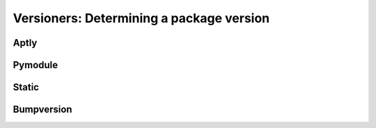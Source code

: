.. _versioners:

Versioners: Determining a package version
=========================================


Aptly
-----

Pymodule
--------

Static
------

Bumpversion
-----------


